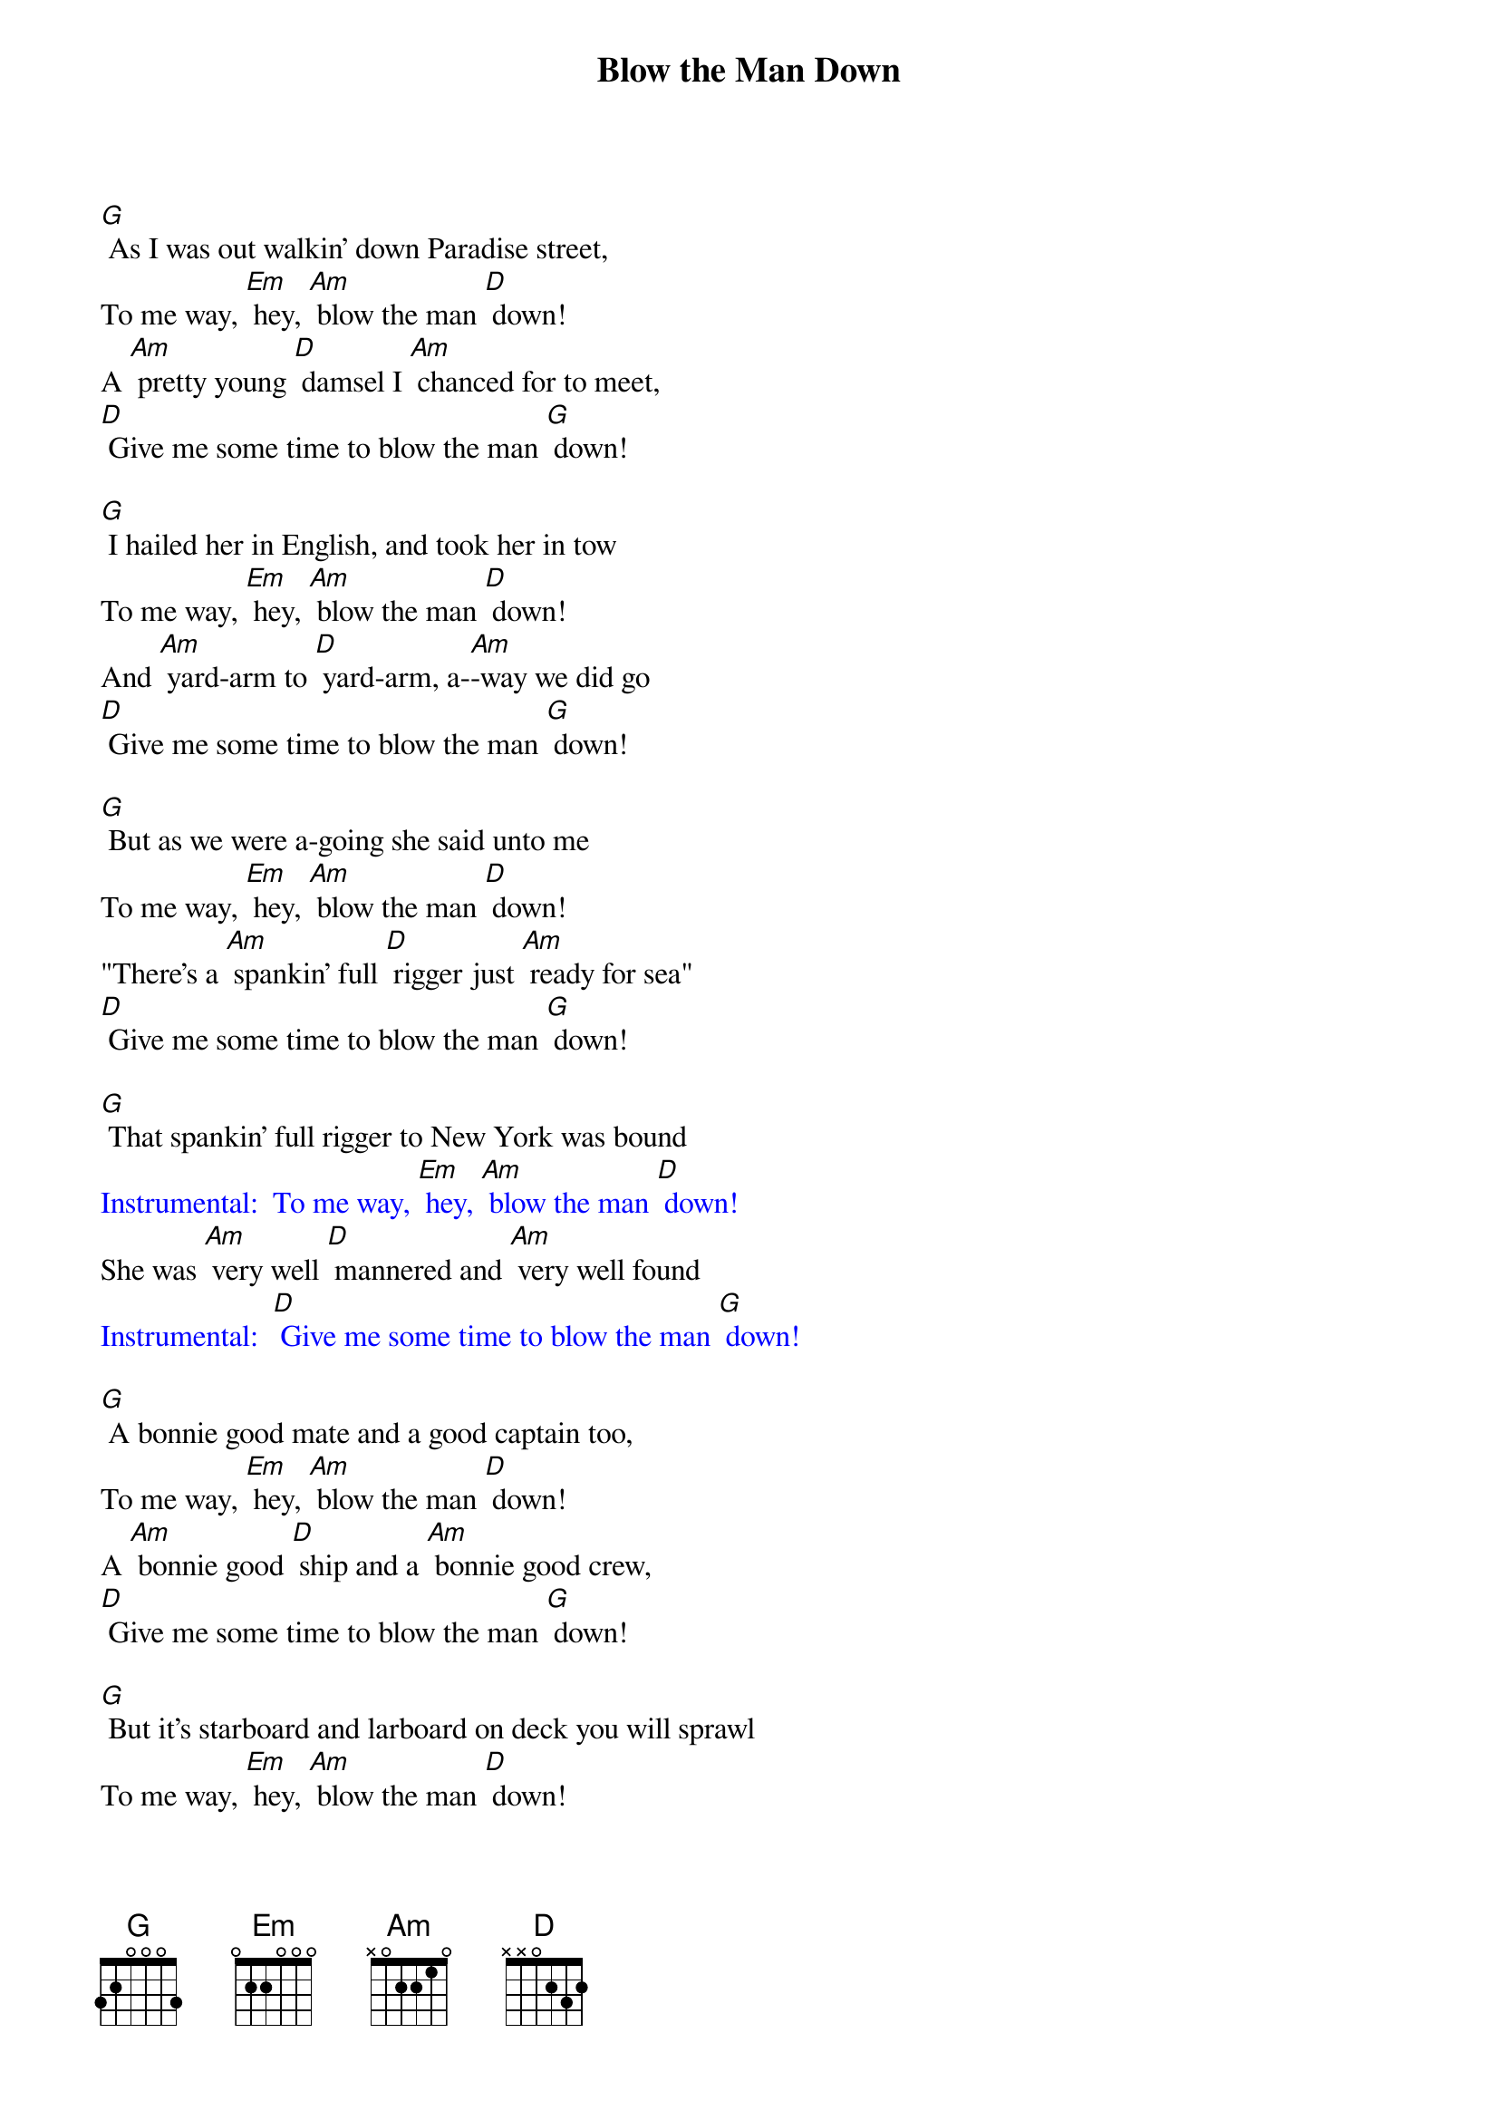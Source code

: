 {t: Blow the Man Down}

[G] As I was out walkin' down Paradise street,
To me way, [Em] hey, [Am] blow the man [D] down!
A [Am] pretty young [D] damsel I [Am] chanced for to meet,
[D] Give me some time to blow the man [G] down!

[G] I hailed her in English, and took her in tow
To me way, [Em] hey, [Am] blow the man [D] down!
And [Am] yard-arm to [D] yard-arm, a-[Am]-way we did go
[D] Give me some time to blow the man [G] down!

[G] But as we were a-going she said unto me
To me way, [Em] hey, [Am] blow the man [D] down!
"There's a [Am] spankin' full [D] rigger just [Am] ready for sea"
[D] Give me some time to blow the man [G] down!

[G] That spankin' full rigger to New York was bound
{textcolour: blue}
Instrumental:  To me way, [Em] hey, [Am] blow the man [D] down!
{textcolour}
She was [Am] very well [D] mannered and [Am] very well found
{textcolour: blue}
Instrumental:  [D] Give me some time to blow the man [G] down!
{textcolour}

[G] A bonnie good mate and a good captain too,
To me way, [Em] hey, [Am] blow the man [D] down!
A [Am] bonnie good [D] ship and a [Am] bonnie good crew,
[D] Give me some time to blow the man [G] down!

[G] But it's starboard and larboard on deck you will sprawl
To me way, [Em] hey, [Am] blow the man [D] down!
For [Am] Kicking Jack [D] Williams com-[Am]-mands the Black Ball.
[D] Give me some time to blow the man [G] down!

[G] There's tinkers, and tailors, and soldiers, and all,
To me way, [Em] hey, [Am] blow the man [D] down!
They [Am] all ship for [D] sailors on [Am] board the Black Ball.
[D] Give me some time to blow the man [G] down!

[G] And when the Black Baller gets clear of the land,
{textcolour: blue}
Instrumental:  To me way, [Em] hey, [Am] blow the man [D] down!
{textcolour}
'Tis [Am] then you will [D] hear the great [Am] word of command.
{textcolour: blue}
Instrumental:  [D] Give me some time to blow the man [G] down!
{textcolour}

[G] 'Lay aft here, ye lubbers, lay aft, one and all,
To me way, [Em] hey, [Am] blow the man [D] down!
I'll [Am] none of your [D] dodges on [Am] board the Black  Ball'.
[D] Give me some time to blow the man [G] down!

[G] To see these poor devils, how they will all 'scoat,'
To me way, [Em] hey, [Am] blow the man [D] down!
As-[Am]-sisted a-[D]-long by the [Am] toe of a  boot.
[D] Give me some time to blow the man [G] down!

[G] It's now we are sailing  the ocean so wide,
To me way, [Em] hey, [Am] blow the man [D] down!
Where  [Am] deep and blue [D] waters dash [Am] by our black side.
[D] Give me some time to blow the man [G] down!

[G] It's now when we enter the channel so wide,
{textcolour: blue}
Instrumental:  To me way, [Em] hey, [Am] blow the man [D] down!
{textcolour}
[Am] All hands are [D] ordered to [Am] scrub the ship's side.
{textcolour: blue}
Instrumental:  [D] Give me some time to blow the man [G] down!
{textcolour}

[G] And now, my fine boys, we are round the rock,
To me way, [Em] hey, [Am] blow the man [D] down!
 And [Am] soon, oh! [D] soon, we will [Am] be in the dock.
[D] Give me some time to blow the man [G] down!

[G] Then all of our hands will bundle ashore,
To me way, [Em] hey, [Am] blow the man [D] down!
 Per-[Am]-haps some will [D] never to [Am] sea go more.
[D] Give me some time to blow the man [G] down!
{textcolour: blue}
Instrumental:  [D] Give me some time to blow the man [G] down!
{textcolour}
